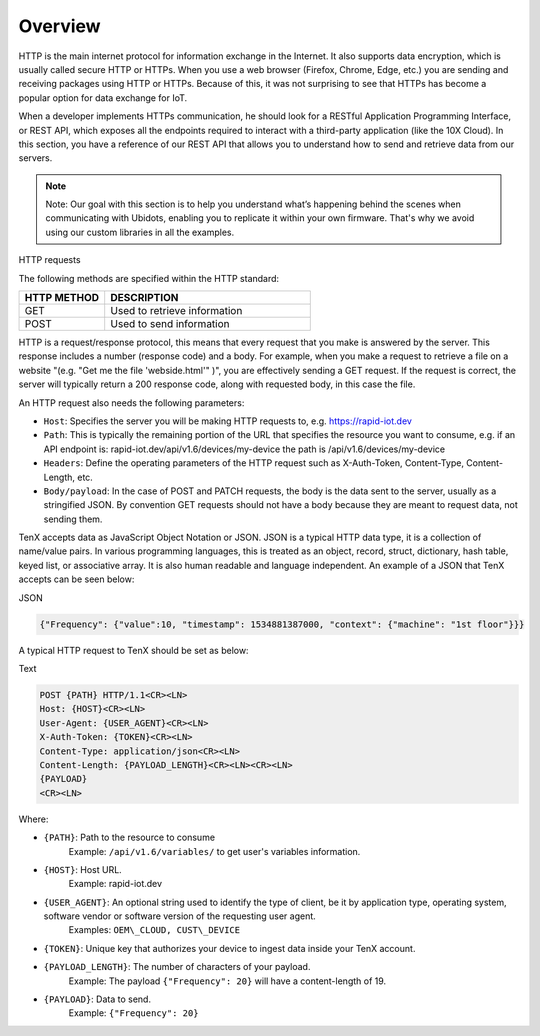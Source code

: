Overview
========

HTTP is the main internet protocol for information exchange in the Internet. It also supports data encryption, which is usually called secure HTTP or HTTPs. When you use a web browser (Firefox, Chrome, Edge, etc.) you are sending and receiving packages using HTTP or HTTPs. Because of this, it was not surprising to see that HTTPs has become a popular option for data exchange for IoT.

When a developer implements HTTPs communication, he should look for a RESTful Application Programming Interface, or REST API, which exposes all the endpoints required to interact with a third-party application (like the 10X Cloud). In this section, you have a reference of our REST API that allows you to understand how to send and retrieve data from our servers.

.. note::

    Note: Our goal with this section is to help you understand what’s happening behind the scenes when communicating with Ubidots, enabling you to replicate it within your own firmware. That's why we avoid using our custom libraries in all the examples.

HTTP requests

The following methods are specified within the HTTP standard:

.. list-table::
   :widths: 50 120
   :header-rows: 1

   * - HTTP METHOD
     - DESCRIPTION
   * - GET
     - Used to retrieve information
   * - POST
     - Used to send information

HTTP is a request/response protocol, this means that every request that you make is answered by the server. This response includes a number (response code) and a body. For example, when you make a request to retrieve a file on a website "(e.g. "Get me the file 'webside.html'" )", you are effectively sending a GET request. If the request is correct, the server will typically return a 200 response code, along with requested body, in this case the file.

An HTTP request also needs the following parameters:

* ``Host``: Specifies the server you will be making HTTP requests to, e.g. https://rapid-iot.dev
* ``Path``: This is typically the remaining portion of the URL that specifies the resource you want to consume, e.g. if an API endpoint is: rapid-iot.dev/api/v1.6/devices/my-device the path is /api/v1.6/devices/my-device
* ``Headers``: Define the operating parameters of the HTTP request such as X-Auth-Token, Content-Type, Content-Length, etc.
* ``Body/payload``: In the case of POST and PATCH requests, the body is the data sent to the server, usually as a stringified JSON. By convention GET requests should not have a body because they are meant to request data, not sending them.

TenX accepts data as JavaScript Object Notation or JSON. JSON is a typical HTTP data type, it is a collection of name/value pairs. In various programming languages, this is treated as an object, record, struct, dictionary, hash table, keyed list, or associative array. It is also human readable and language independent. An example of a JSON that TenX accepts can be seen below:

JSON

.. code-block:: json

    {"Frequency": {"value":10, "timestamp": 1534881387000, "context": {"machine": "1st floor"}}}

A typical HTTP request to TenX should be set as below:

Text

.. code-block:: text

    POST {PATH} HTTP/1.1<CR><LN>
    Host: {HOST}<CR><LN>
    User-Agent: {USER_AGENT}<CR><LN>
    X-Auth-Token: {TOKEN}<CR><LN>
    Content-Type: application/json<CR><LN>
    Content-Length: {PAYLOAD_LENGTH}<CR><LN><CR><LN>
    {PAYLOAD}
    <CR><LN>

Where:

* ``{PATH}``: Path to the resource to consume  
    Example: ``/api/v1.6/variables/`` to get user's variables information.
* ``{HOST}``: Host URL.  
    Example: rapid-iot.dev
* ``{USER_AGENT}``: An optional string used to identify the type of client, be it by application type, operating system, software vendor or software version of the requesting user agent.  
    Examples: ``OEM\_CLOUD, CUST\_DEVICE``
* ``{TOKEN}``: Unique key that authorizes your device to ingest data inside your TenX account.
* ``{PAYLOAD_LENGTH}``: The number of characters of your payload.  
    Example: The payload ``{"Frequency": 20}`` will have a content-length of 19.
* ``{PAYLOAD}``: Data to send.  
    Example: ``{"Frequency": 20}``
